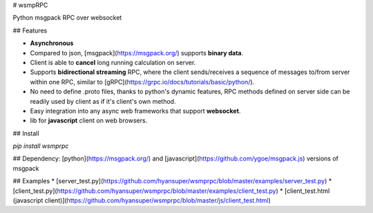 # wsmpRPC

Python msgpack RPC over websocket

## Features

* **Asynchronous**
* Compared to json, [msgpack](https://msgpack.org/) supports **binary data**.
* Client is able to **cancel** long running calculation on server.
* Supports **bidirectional streaming** RPC, where the client sends/receives a sequence of messages to/from server within one RPC, similar to [gRPC](https://grpc.io/docs/tutorials/basic/python/).
* No need to define .proto files, thanks to python's dynamic features, RPC methods defined on server side can be readily used by client as if it's client's own method.
* Easy integration into any async web frameworks that support **websocket**.
* lib for **javascript** client on web browsers.

## Install

`pip install wsmprpc`

## Dependency:
[python](https://msgpack.org/) and [javascript](https://github.com/ygoe/msgpack.js) versions of msgpack 

## Examples
* [server_test.py](https://github.com/hyansuper/wsmprpc/blob/master/examples/server_test.py)
* [client_test.py](https://github.com/hyansuper/wsmprpc/blob/master/examples/client_test.py)
* [client_test.html (javascript client)](https://github.com/hyansuper/wsmprpc/blob/master/js/client_test.html)

